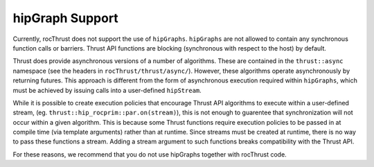 .. meta::
    :description: rocThrust documentation and API reference
    :keywords: rocThrust, ROCm, API, reference, hipGraph

.. _hipgraph-support:

******************************************
hipGraph Support
******************************************
Currently, rocThrust does not support the use of ``hipGraphs``. ``hipGraphs`` are not allowed to contain any synchronous
function calls or barriers. Thrust API functions are blocking (synchronous with respect to the host) by default.

Thrust does provide asynchronous versions of a number of algorithms. These are contained in the ``thrust::async`` namespace
(see the headers in ``rocThrust/thrust/async/``). However, these algorithms operate asynchronously by returning futures.
This approach is different from the form of asynchronous execution required within ``hipGraphs``, which must be achieved by
issuing calls into a user-defined ``hipStream``.

While it is possible to create execution policies that encourage Thrust API algorithms to execute within a user-defined stream,
(eg. ``thrust::hip_rocprim::par.on(stream)``), this is not enough to guarentee that synchronization will not occur within
a given algorithm. This is because some Thrust functions require execution policies to be passed in at compile time (via template
arguments) rather than at runtime. Since streams must be created at runtime, there is no way to pass these functions a stream.
Adding a stream argument to such functions breaks compatibility with the Thrust API.

For these reasons, we recommend that you do not use hipGraphs together with rocThrust code.